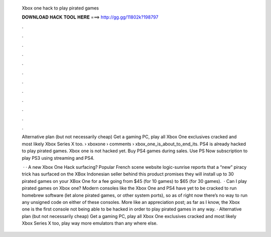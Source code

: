   Xbox one hack to play pirated games
  
  
  
  𝐃𝐎𝐖𝐍𝐋𝐎𝐀𝐃 𝐇𝐀𝐂𝐊 𝐓𝐎𝐎𝐋 𝐇𝐄𝐑𝐄 ===> http://gg.gg/11802k?198797
  
  
  
  .
  
  
  
  .
  
  
  
  .
  
  
  
  .
  
  
  
  .
  
  
  
  .
  
  
  
  .
  
  
  
  .
  
  
  
  .
  
  
  
  .
  
  
  
  .
  
  
  
  .
  
  Alternative plan (but not necessarily cheap) Get a gaming PC, play all Xbox One exclusives cracked and most likely Xbox Series X too.  › xboxone › comments › xbox_one_is_about_to_end_its. PS4 is already hacked to play pirated games. Xbox one is not hacked yet. Buy PS4 games during sales. Use PS Now subscription to play PS3 using streaming and PS4.
  
   · · A new Xbox One Hack surfacing? Popular French scene website logic-sunrise reports that a “new” piracy trick has surfaced on the XBox  Indonesian seller behind this product promises they will install up to 30 pirated games on your XBox One for a fee going from $45 (for 10 games) to $65 (for 30 games).  · Can I play pirated games on Xbox one? Modern consoles like the Xbox One and PS4 have yet to be cracked to run homebrew software (let alone pirated games, or other system ports), so as of right now there’s no way to run any unsigned code on either of these consoles. More like an appreciation post; as far as I know, the Xbox one is the first console not being able to be hacked in order to play pirated games in any way. · Alternative plan (but not necessarily cheap) Get a gaming PC, play all Xbox One exclusives cracked and most likely Xbox Series X too, play way more emulators than any where else.
